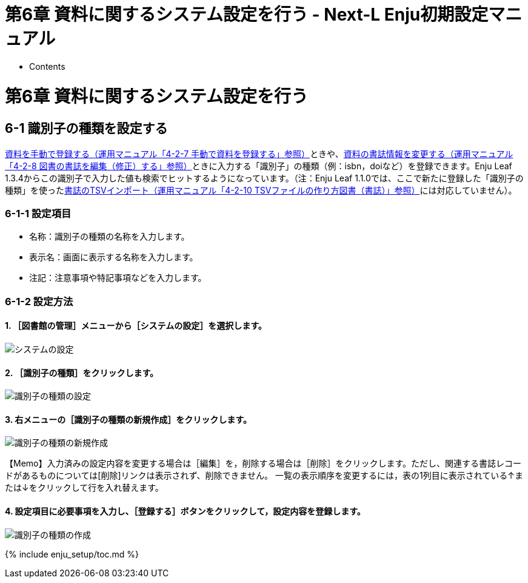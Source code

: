 = 第6章 資料に関するシステム設定を行う - Next-L Enju初期設定マニュアル
:doctype: book
:group: enju_setup
:page-layout: page
:title_short: 第6章 資料に関するシステム設定を行う
:version: 1.4

* Contents

= 第6章 資料に関するシステム設定を行う

[#section6-1]
== 6-1 識別子の種類を設定する

link:enju_operation_4.html#section4-2-7[資料を手動で登録する（運用マニュアル「4-2-7 手動で資料を登録する」参照）]ときや、link:enju_operation_4.html#section4-2-8[資料の書誌情報を変更する（運用マニュアル「4-2-8 図書の書誌を編集（修正）する」参照）]ときに入力する「識別子」の種類（例：isbn，doiなど）を登録できます。Enju Leaf 1.3.4からこの識別子で入力した値も検索でヒットするようになっています。（注：Enju Leaf 1.1.0では、ここで新たに登録した「識別子の種類」を使ったlink:enju_operation_4.html#section4-2-10[書誌のTSVインポート（運用マニュアル「4-2-10 TSVファイルの作り方図書（書誌）」参照）]には対応していません）。

[#section6-1-1]
=== 6-1-1 設定項目

* 名称：識別子の種類の名称を入力します。
* 表示名：画面に表示する名称を入力します。
* 注記：注意事項や特記事項などを入力します。

[#section6-1-2]
=== 6-1-2 設定方法

==== 1. ［図書館の管理］メニューから［システムの設定］を選択します。

image::../assets/images/1.1/image_system_setup.png[システムの設定]

==== 2. ［識別子の種類］をクリックします。

image::../assets/images/1.1/image_initial_079.png[識別子の種類の設定]

==== 3. 右メニューの［識別子の種類の新規作成］をクリックします。

image::../assets/images/1.1/image_initial_081.png[識別子の種類の新規作成]

【Memo】入力済みの設定内容を変更する場合は［編集］を，削除する場合は［削除］をクリックします。ただし、関連する書誌レコードがあるものについては[削除]リンクは表示されず、削除できません。 一覧の表示順序を変更するには，表の1列目に表示されている↑または↓をクリックして行を入れ替えます。

==== 4. 設定項目に必要事項を入力し、［登録する］ボタンをクリックして，設定内容を登録します。

image::../assets/images/1.1/image_initial_083.png[識別子の種類の作成]

{% include enju_setup/toc.md %}
